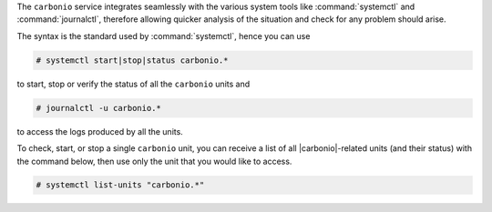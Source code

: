 .. SPDX-FileCopyrightText: 2022 Zextras <https://www.zextras.com/>
..
.. SPDX-License-Identifier: CC-BY-NC-SA-4.0

The ``carbonio`` service integrates seamlessly with the various system
tools like :command:`systemctl` and :command:`journalctl`, therefore
allowing quicker analysis of the situation and check for any problem
should arise.

The syntax is the standard used by :command:`systemctl`, hence you
can use

.. code:: console

   # systemctl start|stop|status carbonio.*

to start, stop or verify the status of all the ``carbonio`` units and

.. code:: console

   # journalctl -u carbonio.*

to access the logs produced by all the units.

To check, start, or stop  a single ``carbonio`` unit, you can receive
a list of all |carbonio|\-related units (and their status) with the
command below, then use only the unit that you would like to access.

.. code:: console
   
   # systemctl list-units "carbonio.*"
